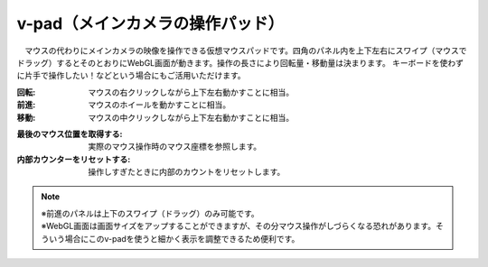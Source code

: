 .. index:: v-pad（画面の構成）
.. index:: メインカメラの操作パッド（画面の構成）

####################################
v-pad（メインカメラの操作パッド）
####################################

.. image:: ../img/screen_vpad.png
    :align: center


　マウスの代わりにメインカメラの映像を操作できる仮想マウスパッドです。四角のパネル内を上下左右にスワイプ（マウスでドラッグ）するとそのとおりにWebGL画面が動きます。操作の長さにより回転量・移動量は決まります。
キーボードを使わずに片手で操作したい！などという場合にもご活用いただけます。

:回転:
    マウスの右クリックしながら上下左右動かすことに相当。
:前進:
    マウスのホイールを動かすことに相当。
:移動:
    マウスの中クリックしながら上下左右動かすことに相当。


.. |sub1| image:: ../img/screen_vpad_1.png
.. |sub2| image:: ../img/screen_vpad_2.png

:|sub1| 最後のマウス位置を取得する:
    実際のマウス操作時のマウス座標を参照します。

:|sub2| 内部カウンターをリセットする:
    操作しすぎたときに内部のカウントをリセットします。


.. note::
    | ※前進のパネルは上下のスワイプ（ドラッグ）のみ可能です。
    | ※WebGL画面は画面サイズをアップすることができますが、その分マウス操作がしづらくなる恐れがあります。そういう場合にこのv-padを使うと細かく表示を調整できるため便利です。



